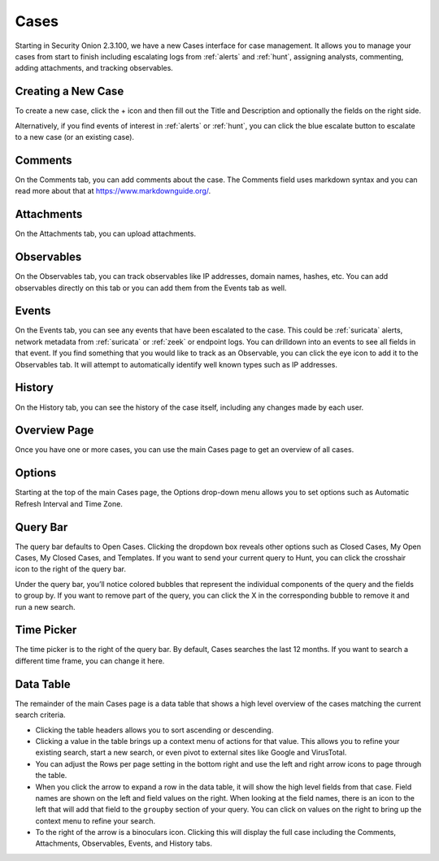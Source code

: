 .. _cases:

Cases
=====

Starting in Security Onion 2.3.100, we have a new Cases interface for case management. It allows you to manage your cases from start to finish including escalating logs from :ref:`alerts` and :ref:`hunt`, assigning analysts, commenting, adding attachments, and tracking observables.

Creating a New Case
-------------------

To create a new case, click the + icon and then fill out the Title and Description and optionally the fields on the right side.

.. image:: images/cases-add.png
  :target: _images/cases-add.png

Alternatively, if you find events of interest in :ref:`alerts` or :ref:`hunt`, you can click the blue escalate button to escalate to a new case (or an existing case).

.. image:: images/cases-escalate.png
  :target: _images/cases-escalate.png

Comments
--------

On the Comments tab, you can add comments about the case. The Comments field uses markdown syntax and you can read more about that at https://www.markdownguide.org/.

.. image:: images/cases-comments.png
  :target: _images/cases-comments.png

Attachments
-----------

On the Attachments tab, you can upload attachments. 

.. image:: images/cases-attachments.png
  :target: _images/cases-attachments.png

Observables
-----------

On the Observables tab, you can track observables like IP addresses, domain names, hashes, etc. You can add observables directly on this tab or you can add them from the Events tab as well.

.. image:: images/cases-observables.png
  :target: _images/cases-observables.png

Events
------

On the Events tab, you can see any events that have been escalated to the case. This could be :ref:`suricata` alerts, network metadata from :ref:`suricata` or :ref:`zeek` or endpoint logs. You can drilldown into an events to see all fields in that event. If you find something that you would like to track as an Observable, you can click the eye icon to add it to the Observables tab. It will attempt to automatically identify well known types such as IP addresses.

.. image:: images/cases-events.png
  :target: _images/cases-events.png

History
-------

On the History tab, you can see the history of the case itself, including any changes made by each user.

.. image:: images/cases-history.png
  :target: _images/cases-history.png

Overview Page
-------------

Once you have one or more cases, you can use the main Cases page to get an overview of all cases. 

.. image:: images/cases.png
  :target: _images/cases.png


Options
-------

Starting at the top of the main Cases page, the Options drop-down menu allows you to set options such as Automatic Refresh Interval and Time Zone.

Query Bar
---------

The query bar defaults to Open Cases. Clicking the dropdown box reveals other options such as Closed Cases, My Open Cases, My Closed Cases, and Templates. If you want to send your current query to Hunt, you can click the crosshair icon to the right of the query bar.

Under the query bar, you’ll notice colored bubbles that represent the individual components of the query and the fields to group by. If you want to remove part of the query, you can click the X in the corresponding bubble to remove it and run a new search.

Time Picker
-----------

The time picker is to the right of the query bar. By default, Cases searches the last 12 months. If you want to search a different time frame, you can change it here.

Data Table
----------

The remainder of the main Cases page is a data table that shows a high level overview of the cases matching the current search criteria.

- Clicking the table headers allows you to sort ascending or descending.

- Clicking a value in the table brings up a context menu of actions for that value. This allows you to refine your existing search, start a new search, or even pivot to external sites like Google and VirusTotal.

- You can adjust the Rows per page setting in the bottom right and use the left and right arrow icons to page through the table.

- When you click the arrow to expand a row in the data table, it will show the high level fields from that case. Field names are shown on the left and field values on the right. When looking at the field names, there is an icon to the left that will add that field to the ``groupby`` section of your query. You can click on values on the right to bring up the context menu to refine your search.

- To the right of the arrow is a binoculars icon. Clicking this will display the full case including the Comments, Attachments, Observables, Events, and History tabs.
